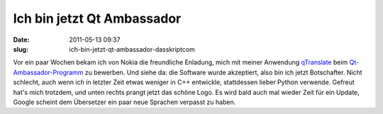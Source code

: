 Ich bin jetzt Qt Ambassador
###########################
:date: 2011-05-13 09:37
:slug: ich-bin-jetzt-qt-ambassador-dasskriptcom

Vor ein paar Wochen bekam ich von Nokia die freundliche Enladung, mich
mit meiner Anwendung `qTranslate`_ beim `Qt-Ambassador-Programm`_ zu
bewerben. Und siehe da: die Software wurde akzeptiert, also bin ich
jetzt Botschafter. Nicht schlecht, auch wenn ich in letzter Zeit etwas
weniger in C++ entwickle, stattdessen lieber Python verwende. Gefreut
hat's mich trotzdem, und unten rechts prangt jetzt das schöne Logo. Es
wird bald auch mal wieder Zeit für ein Update, Google scheint dem
Übersetzer ein paar neue Sprachen verpasst zu haben.


.. _qTranslate: http://www.dasskript.com/apps/qtranslate
.. _Qt-Ambassador-Programm: http://qt.nokia.com/qt-in-use/ambassadors/qtambassador/
